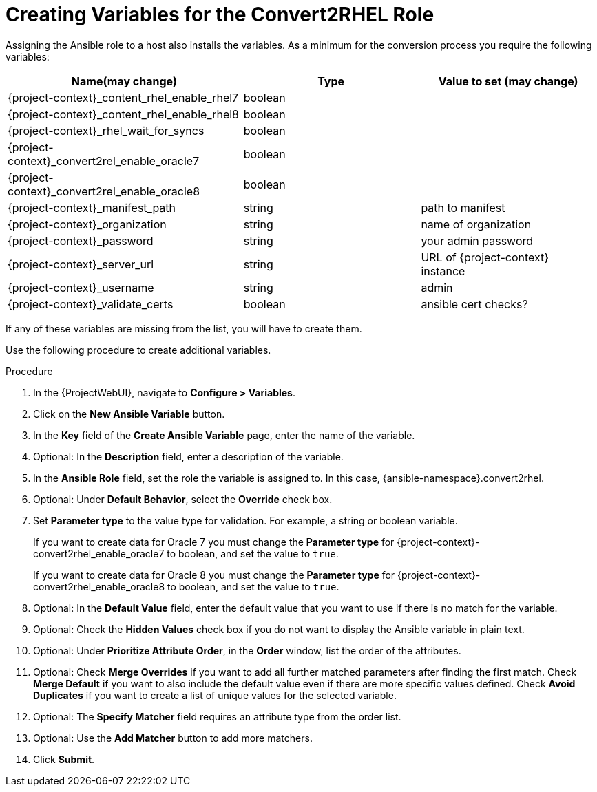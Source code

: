 [id="creating_variables_for_ansible_role_{context}"]
= Creating Variables for the Convert2RHEL Role

Assigning the Ansible role to a host also installs the variables.
As a minimum for the conversion process you require the following variables:

[cols="20%,15%,15%",options="header"]
|====
| Name(may change) | Type | Value to set (may change)
| {project-context}_content_rhel_enable_rhel7 | boolean |
| {project-context}_content_rhel_enable_rhel8 | boolean |
| {project-context}_rhel_wait_for_syncs | boolean |
| {project-context}_convert2rel_enable_oracle7 | boolean |
| {project-context}_convert2rel_enable_oracle8 | boolean |
| {project-context}_manifest_path | string | path to manifest
| {project-context}_organization | string | name of organization
| {project-context}_password | string | your admin password
| {project-context}_server_url | string | URL of {project-context} instance
| {project-context}_username | string | admin
| {project-context}_validate_certs |boolean | ansible cert checks?
|====

If any of these variables are missing from the list, you will have to create them.

Use the following procedure to create additional variables.

.Procedure
. In the {ProjectWebUI}, navigate to *Configure > Variables*.
. Click on the *New Ansible Variable* button.
. In the *Key* field of the *Create Ansible Variable* page, enter the name of the variable.
. Optional: In the *Description* field, enter a description of the variable.
. In the *Ansible Role* field, set the role the variable is assigned to.
In this case, {ansible-namespace}.convert2rhel.
. Optional: Under *Default Behavior*, select the *Override* check box.
. Set *Parameter type* to the value type for validation.
For example, a string or boolean variable.
+
If you want to create data for Oracle 7 you must change the *Parameter type* for {project-context}-convert2rhel_enable_oracle7 to boolean, and set the value to `true`.
+
If you want to create data for Oracle 8 you must change the *Parameter type* for {project-context}-convert2rhel_enable_oracle8 to boolean, and set the value to `true`.

. Optional: In the *Default Value* field, enter the default value that you want to use if there is no match for the variable.
. Optional: Check the *Hidden Values* check box if you do not want to display the Ansible variable in plain text.
. Optional: Under *Prioritize Attribute Order*, in the *Order* window, list the order of the attributes.
. Optional: Check *Merge Overrides* if you want to add all further matched parameters after finding the first match.
Check *Merge Default* if you want to also include the default value even if there are more specific values defined.
Check *Avoid Duplicates* if you want to create a list of unique values for the selected variable.
. Optional: The *Specify Matcher* field requires an attribute type from the order list.
. Optional: Use the *Add Matcher* button to add more matchers.
. Click *Submit*.
